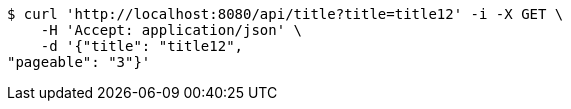 [source,bash]
----
$ curl 'http://localhost:8080/api/title?title=title12' -i -X GET \
    -H 'Accept: application/json' \
    -d '{"title": "title12", 
"pageable": "3"}'
----